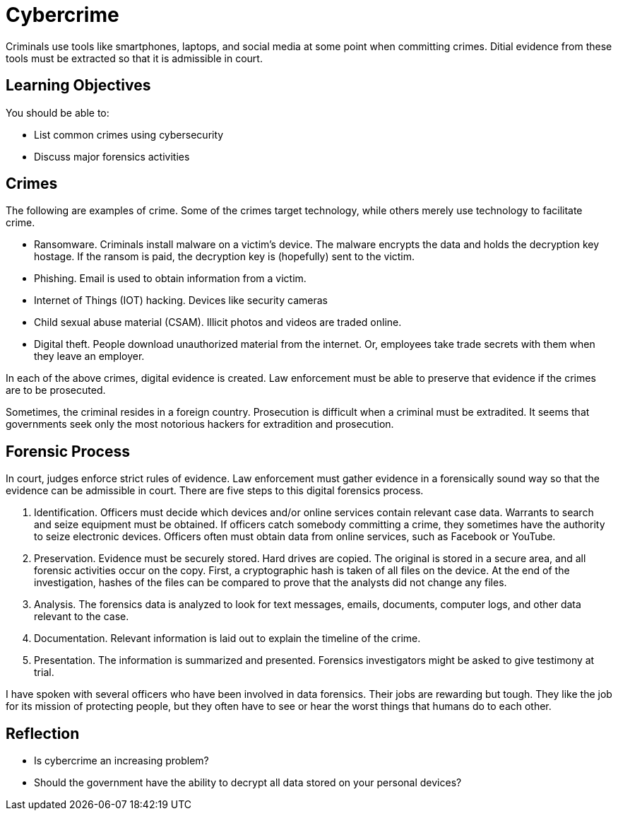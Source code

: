 = Cybercrime

Criminals use tools like smartphones, laptops, and social media at some point when committing crimes. Ditial evidence from these tools must be extracted so that it is admissible in court.

== Learning Objectives

You should be able to:

* List common crimes using cybersecurity
* Discuss major forensics activities

== Crimes

The following are examples of crime. Some of the crimes target technology, while others merely use technology to facilitate crime.

* Ransomware. Criminals install malware on a victim's device. The malware encrypts the data and holds the decryption key hostage. If the ransom is paid, the decryption key is (hopefully) sent to the victim.
* Phishing. Email is used to obtain information from a victim.
* Internet of Things (IOT) hacking. Devices like security cameras
* Child sexual abuse material (CSAM). Illicit photos and videos are traded online.
* Digital theft. People download unauthorized material from the internet. Or, employees take trade secrets with them when they leave an employer.

In each of the above crimes, digital evidence is created. Law enforcement must be able to preserve that evidence if the crimes are to be prosecuted.

Sometimes, the criminal resides in a foreign country. Prosecution is difficult when a criminal must be extradited. It seems that governments seek only the most notorious hackers for extradition and prosecution.

== Forensic Process

In court, judges enforce strict rules of evidence. Law enforcement must gather evidence in a forensically sound way so that the evidence can be admissible in court. There are five steps to this digital forensics process.

. Identification. Officers must decide which devices and/or online services contain relevant case data. Warrants to search and seize equipment must be obtained. If officers catch somebody committing a crime, they sometimes have the authority to seize electronic devices. Officers often must obtain data from online services, such as Facebook or YouTube.
. Preservation. Evidence must be securely stored. Hard drives are copied. The original is stored in a secure area, and all forensic activities occur on the copy. First, a cryptographic hash is taken of all files on the device. At the end of the investigation, hashes of the files can be compared to prove that the analysts did not change any files.
. Analysis. The forensics data is analyzed to look for text messages, emails, documents, computer logs, and other data relevant to the case.
. Documentation. Relevant information is laid out to explain the timeline of the crime.
. Presentation. The information is summarized and presented. Forensics investigators might be asked to give testimony at trial.

I have spoken with several officers who have been involved in data forensics. Their jobs are rewarding but tough. They like the job for its mission of protecting people, but they often have to see or hear the worst things that humans do to each other. 

== Reflection

* Is cybercrime an increasing problem?
* Should the government have the ability to decrypt all data stored on your personal devices?

